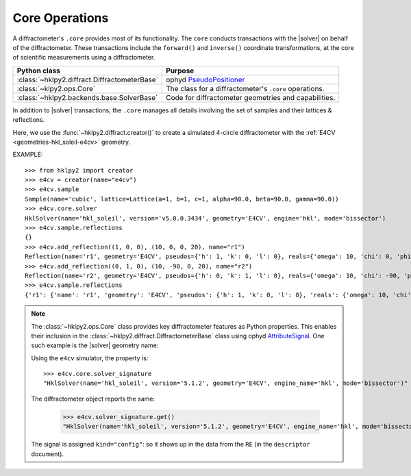 .. _concepts.ops:

===============
Core Operations
===============

.. TODO: How much is guide or example?  This should be a concepts doc. Brief.

.. index:: !core

A diffractometer's ``.core`` provides most of its functionality.
The ``core`` conducts transactions with the |solver| on behalf of the
diffractometer. These transactions include the ``forward()`` and ``inverse()``
coordinate transformations, at the core of scientific measurements using
a diffractometer.

=============================================   ==============
Python class                                    Purpose
=============================================   ==============
:class:`~hklpy2.diffract.DiffractometerBase`    ophyd `PseudoPositioner <https://blueskyproject.io/ophyd/user/reference/positioners.html#pseudopositioner>`_
:class:`~klpy2.ops.Core`                        The class for a diffractometer's ``.core`` operations.
:class:`~hklpy2.backends.base.SolverBase`       Code for diffractometer geometries and capabilities.
=============================================   ==============

In addition to |solver| transactions, the ``.core`` manages all
details involving the set of samples and their lattices & reflections.

Here, we use the :func:`~hklpy2.diffract.creator()` to create a simulated 4-circle
diffractometer with the :ref:`E4CV <geometries-hkl_soleil-e4cv>` geometry.

EXAMPLE::

    >>> from hklpy2 import creator
    >>> e4cv = creator(name="e4cv")
    >>> e4cv.sample
    Sample(name='cubic', lattice=Lattice(a=1, b=1, c=1, alpha=90.0, beta=90.0, gamma=90.0))
    >>> e4cv.core.solver
    HklSolver(name='hkl_soleil', version='v5.0.0.3434', geometry='E4CV', engine='hkl', mode='bissector')
    >>> e4cv.sample.reflections
    {}
    >>> e4cv.add_reflection((1, 0, 0), (10, 0, 0, 20), name="r1")
    Reflection(name='r1', geometry='E4CV', pseudos={'h': 1, 'k': 0, 'l': 0}, reals={'omega': 10, 'chi': 0, 'phi': 0, 'tth': 20}, wavelength=1.0)
    >>> e4cv.add_reflection((0, 1, 0), (10, -90, 0, 20), name="r2")
    Reflection(name='r2', geometry='E4CV', pseudos={'h': 0, 'k': 1, 'l': 0}, reals={'omega': 10, 'chi': -90, 'phi': 0, 'tth': 20}, wavelength=1.0)
    >>> e4cv.sample.reflections
    {'r1': {'name': 'r1', 'geometry': 'E4CV', 'pseudos': {'h': 1, 'k': 0, 'l': 0}, 'reals': {'omega': 10, 'chi': 0, 'phi': 0, 'tth': 20}, 'wavelength': 1.0, 'order': 0}, 'r2': {'name': 'r2', 'geometry': 'E4CV', 'pseudos': {'h': 0, 'k': 1, 'l': 0}, 'reals': {'omega': 10, 'chi': -90, 'phi': 0, 'tth': 20}, 'wavelength': 1.0, 'order': 1}}

..  note:: The :class:`~hklpy2.ops.Core` class provides
    key diffractometer features as Python properties.  This enables their
    inclusion in the :class:`~hklpy2.diffract.DiffractometerBase` class
    using ophyd `AttributeSignal <https://github.com/bluesky/ophyd/blob/5c03c3fff974dc6390836fc83dae4c247a35e662/ophyd/signal.py#L2192>`_.
    One such example is the |solver| geometry name:

    .. code-block:: Python
        :linenos:

        solver_signature = Cpt(
            AttributeSignal,
            attr="core.solver_signature",
            doc="Description of diffractometer's |solver|.",
            write_access=False,
            kind="config",
        )
        """Name of backend |solver| (library)."""

    Using the ``e4cv`` simulator, the property is::

        >>> e4cv.core.solver_signature
        "HklSolver(name='hkl_soleil', version='5.1.2', geometry='E4CV', engine_name='hkl', mode='bissector')"

    The diffractometer object reports the same:

        >>> e4cv.solver_signature.get()
        "HklSolver(name='hkl_soleil', version='5.1.2', geometry='E4CV', engine_name='hkl', mode='bissector')"

    The signal is assigned ``kind="config"``: so it shows up in the
    data from the ``RE`` (in the ``descriptor`` document).
